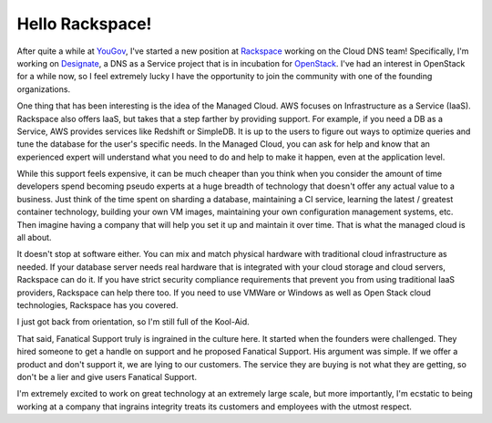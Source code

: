 Hello Rackspace!
================

After quite a while at `YouGov <http://yougov.com>`_, I've started a
new position at `Rackspace <http://rackspace.com>`_ working on the
Cloud DNS team! Specifically, I'm working on `Designate
<https://github.com/openstack/designate/>`_, a DNS as a Service
project that is in incubation for `OpenStack
<http://www.openstack.org/>`_. I've had an interest in OpenStack for a
while now, so I feel extremely lucky I have the opportunity to join
the community with one of the founding organizations.

One thing that has been interesting is the idea of the Managed
Cloud. AWS focuses on Infrastructure as a Service (IaaS). Rackspace
also offers IaaS, but takes that a step farther by providing
support. For example, if you need a DB as a Service, AWS provides
services like Redshift or SimpleDB. It is up to the users to figure
out ways to optimize queries and tune the database for the user's
specific needs. In the Managed Cloud, you can ask for help and know
that an experienced expert will understand what you need to do and
help to make it happen, even at the application level.

While this support feels expensive, it can be much cheaper than you
think when you consider the amount of time developers spend becoming
pseudo experts at a huge breadth of technology that doesn't offer any
actual value to a business. Just think of the time spent on sharding a
database, maintaining a CI service, learning the latest / greatest
container technology, building your own VM images, maintaining your
own configuration management systems, etc. Then imagine having a
company that will help you set it up and maintain it over time. That
is what the managed cloud is all about.

It doesn't stop at software either. You can mix and match physical
hardware with traditional cloud infrastructure as needed. If your
database server needs real hardware that is integrated with your cloud
storage and cloud servers, Rackspace can do it. If you have strict
security compliance requirements that prevent you from using
traditional IaaS providers, Rackspace can help there too. If you need
to use VMWare or Windows as well as Open Stack cloud technologies,
Rackspace has you covered.

I just got back from orientation, so I'm still full of the Kool-Aid.

That said, Fanatical Support truly is ingrained in the culture
here. It started when the founders were challenged. They hired someone
to get a handle on support and he proposed Fanatical Support. His
argument was simple. If we offer a product and don't support it, we
are lying to our customers. The service they are buying is not what
they are getting, so don't be a lier and give users Fanatical
Support.

I'm extremely excited to work on great technology at an extremely
large scale, but more importantly, I'm ecstatic to being working at a
company that ingrains integrity treats its customers and employees
with the utmost respect.

.. author:: default
.. categories:: code
.. tags:: python, openstack
.. comments::
